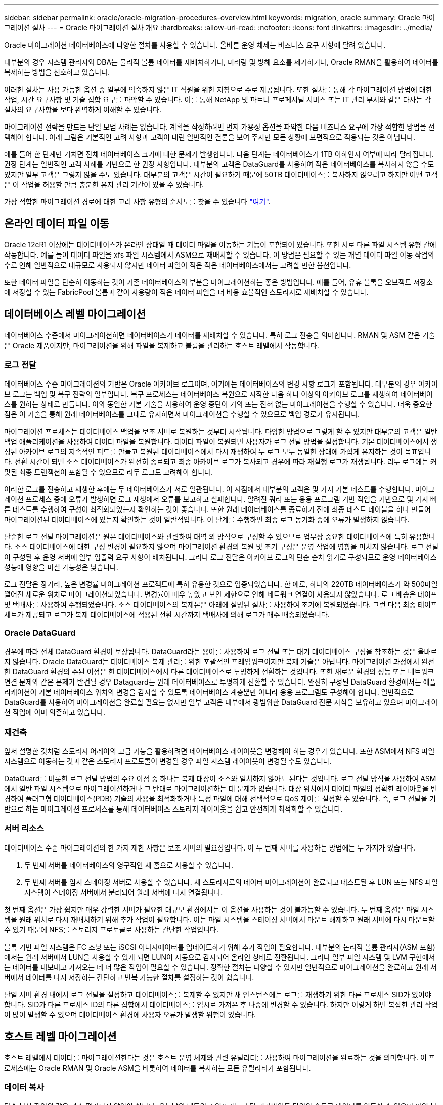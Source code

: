 ---
sidebar: sidebar 
permalink: oracle/oracle-migration-procedures-overview.html 
keywords: migration, oracle 
summary: Oracle 마이그레이션 절차 
---
= Oracle 마이그레이션 절차 개요
:hardbreaks:
:allow-uri-read: 
:nofooter: 
:icons: font
:linkattrs: 
:imagesdir: ../media/


[role="lead"]
Oracle 마이그레이션 데이터베이스에 다양한 절차를 사용할 수 있습니다. 올바른 운영 체제는 비즈니스 요구 사항에 달려 있습니다.

대부분의 경우 시스템 관리자와 DBA는 물리적 볼륨 데이터를 재배치하거나, 미러링 및 방해 요소를 제거하거나, Oracle RMAN을 활용하여 데이터를 복제하는 방법을 선호하고 있습니다.

이러한 절차는 사용 가능한 옵션 중 일부에 익숙하지 않은 IT 직원을 위한 지침으로 주로 제공됩니다. 또한 절차를 통해 각 마이그레이션 방법에 대한 작업, 시간 요구사항 및 기술 집합 요구를 파악할 수 있습니다. 이를 통해 NetApp 및 파트너 프로페셔널 서비스 또는 IT 관리 부서와 같은 타사는 각 절차의 요구사항을 보다 완벽하게 이해할 수 있습니다.

마이그레이션 전략을 만드는 단일 모범 사례는 없습니다. 계획을 작성하려면 먼저 가용성 옵션을 파악한 다음 비즈니스 요구에 가장 적합한 방법을 선택해야 합니다. 아래 그림은 기본적인 고려 사항과 고객이 내린 일반적인 결론을 보여 주지만 모든 상황에 보편적으로 적용되는 것은 아닙니다.

예를 들어 한 단계만 거치면 전체 데이터베이스 크기에 대한 문제가 발생합니다. 다음 단계는 데이터베이스가 1TB 이하인지 여부에 따라 달라집니다. 권장 단계는 일반적인 고객 사례를 기반으로 한 권장 사항입니다. 대부분의 고객은 DataGuard를 사용하여 작은 데이터베이스를 복사하지 않을 수도 있지만 일부 고객은 그렇지 않을 수도 있습니다. 대부분의 고객은 시간이 필요하기 때문에 50TB 데이터베이스를 복사하지 않으려고 하지만 어떤 고객은 이 작업을 허용할 만큼 충분한 유지 관리 기간이 있을 수 있습니다.

가장 적합한 마이그레이션 경로에 대한 고려 사항 유형의 순서도를 찾을 수 있습니다 link:/media/migration-options-flowchart.png["여기"].



== 온라인 데이터 파일 이동

Oracle 12cR1 이상에는 데이터베이스가 온라인 상태일 때 데이터 파일을 이동하는 기능이 포함되어 있습니다. 또한 서로 다른 파일 시스템 유형 간에 작동합니다. 예를 들어 데이터 파일을 xfs 파일 시스템에서 ASM으로 재배치할 수 있습니다. 이 방법은 필요할 수 있는 개별 데이터 파일 이동 작업의 수로 인해 일반적으로 대규모로 사용되지 않지만 데이터 파일이 적은 작은 데이터베이스에서는 고려할 만한 옵션입니다.

또한 데이터 파일을 단순히 이동하는 것이 기존 데이터베이스의 부분을 마이그레이션하는 좋은 방법입니다. 예를 들어, 유휴 블록을 오브젝트 저장소에 저장할 수 있는 FabricPool 볼륨과 같이 사용량이 적은 데이터 파일을 더 비용 효율적인 스토리지로 재배치할 수 있습니다.



== 데이터베이스 레벨 마이그레이션

데이터베이스 수준에서 마이그레이션하면 데이터베이스가 데이터를 재배치할 수 있습니다. 특히 로그 전송을 의미합니다. RMAN 및 ASM 같은 기술은 Oracle 제품이지만, 마이그레이션을 위해 파일을 복제하고 볼륨을 관리하는 호스트 레벨에서 작동합니다.



=== 로그 전달

데이터베이스 수준 마이그레이션의 기반은 Oracle 아카이브 로그이며, 여기에는 데이터베이스의 변경 사항 로그가 포함됩니다. 대부분의 경우 아카이브 로그는 백업 및 복구 전략의 일부입니다. 복구 프로세스는 데이터베이스 복원으로 시작한 다음 하나 이상의 아카이브 로그를 재생하여 데이터베이스를 원하는 상태로 만듭니다. 이와 동일한 기본 기술을 사용하여 운영 중단이 거의 또는 전혀 없는 마이그레이션을 수행할 수 있습니다. 더욱 중요한 점은 이 기술을 통해 원래 데이터베이스를 그대로 유지하면서 마이그레이션을 수행할 수 있으므로 백업 경로가 유지됩니다.

마이그레이션 프로세스는 데이터베이스 백업을 보조 서버로 복원하는 것부터 시작됩니다. 다양한 방법으로 그렇게 할 수 있지만 대부분의 고객은 일반 백업 애플리케이션을 사용하여 데이터 파일을 복원합니다. 데이터 파일이 복원되면 사용자가 로그 전달 방법을 설정합니다. 기본 데이터베이스에서 생성된 아카이브 로그의 지속적인 피드를 만들고 복원된 데이터베이스에서 다시 재생하여 두 로그 모두 동일한 상태에 가깝게 유지하는 것이 목표입니다. 전환 시간이 되면 소스 데이터베이스가 완전히 종료되고 최종 아카이브 로그가 복사되고 경우에 따라 재실행 로그가 재생됩니다. 리두 로그에는 커밋된 최종 트랜잭션이 포함될 수 있으므로 리두 로그도 고려해야 합니다.

이러한 로그를 전송하고 재생한 후에는 두 데이터베이스가 서로 일관됩니다. 이 시점에서 대부분의 고객은 몇 가지 기본 테스트를 수행합니다. 마이그레이션 프로세스 중에 오류가 발생하면 로그 재생에서 오류를 보고하고 실패합니다. 알려진 쿼리 또는 응용 프로그램 기반 작업을 기반으로 몇 가지 빠른 테스트를 수행하여 구성이 최적화되었는지 확인하는 것이 좋습니다. 또한 원래 데이터베이스를 종료하기 전에 최종 테스트 테이블을 하나 만들어 마이그레이션된 데이터베이스에 있는지 확인하는 것이 일반적입니다. 이 단계를 수행하면 최종 로그 동기화 중에 오류가 발생하지 않습니다.

단순한 로그 전달 마이그레이션은 원본 데이터베이스와 관련하여 대역 외 방식으로 구성할 수 있으므로 업무상 중요한 데이터베이스에 특히 유용합니다. 소스 데이터베이스에 대한 구성 변경이 필요하지 않으며 마이그레이션 환경의 복원 및 초기 구성은 운영 작업에 영향을 미치지 않습니다. 로그 전달이 구성된 후 운영 서버에 일부 입출력 요구 사항이 배치됩니다. 그러나 로그 전달은 아카이브 로그의 단순 순차 읽기로 구성되므로 운영 데이터베이스 성능에 영향을 미칠 가능성은 낮습니다.

로그 전달은 장거리, 높은 변경률 마이그레이션 프로젝트에 특히 유용한 것으로 입증되었습니다. 한 예로, 하나의 220TB 데이터베이스가 약 500마일 떨어진 새로운 위치로 마이그레이션되었습니다. 변경률이 매우 높았고 보안 제한으로 인해 네트워크 연결이 사용되지 않았습니다. 로그 배송은 테이프 및 택배사를 사용하여 수행되었습니다. 소스 데이터베이스의 복제본은 아래에 설명된 절차를 사용하여 초기에 복원되었습니다. 그런 다음 최종 테이프 세트가 제공되고 로그가 복제 데이터베이스에 적용된 전환 시간까지 택배사에 의해 로그가 매주 배송되었습니다.



=== Oracle DataGuard

경우에 따라 전체 DataGuard 환경이 보장됩니다. DataGuard라는 용어를 사용하여 로그 전달 또는 대기 데이터베이스 구성을 참조하는 것은 올바르지 않습니다. Oracle DataGuard는 데이터베이스 복제 관리를 위한 포괄적인 프레임워크이지만 복제 기술은 아닙니다. 마이그레이션 과정에서 완전한 DataGuard 환경의 주된 이점은 한 데이터베이스에서 다른 데이터베이스로 투명하게 전환하는 것입니다. 또한 새로운 환경의 성능 또는 네트워크 연결 문제와 같은 문제가 발견될 경우 Dataguard는 원래 데이터베이스로 투명하게 전환할 수 있습니다. 완전히 구성된 DataGuard 환경에서는 애플리케이션이 기본 데이터베이스 위치의 변경을 감지할 수 있도록 데이터베이스 계층뿐만 아니라 응용 프로그램도 구성해야 합니다. 일반적으로 DataGuard를 사용하여 마이그레이션을 완료할 필요는 없지만 일부 고객은 내부에서 광범위한 DataGuard 전문 지식을 보유하고 있으며 마이그레이션 작업에 이미 의존하고 있습니다.



=== 재건축

앞서 설명한 것처럼 스토리지 어레이의 고급 기능을 활용하려면 데이터베이스 레이아웃을 변경해야 하는 경우가 있습니다. 또한 ASM에서 NFS 파일 시스템으로 이동하는 것과 같은 스토리지 프로토콜이 변경될 경우 파일 시스템 레이아웃이 변경될 수도 있습니다.

DataGuard를 비롯한 로그 전달 방법의 주요 이점 중 하나는 복제 대상이 소스와 일치하지 않아도 된다는 것입니다. 로그 전달 방식을 사용하여 ASM에서 일반 파일 시스템으로 마이그레이션하거나 그 반대로 마이그레이션하는 데 문제가 없습니다. 대상 위치에서 데이터 파일의 정확한 레이아웃을 변경하여 플러그형 데이터베이스(PDB) 기술의 사용을 최적화하거나 특정 파일에 대해 선택적으로 QoS 제어를 설정할 수 있습니다. 즉, 로그 전달을 기반으로 하는 마이그레이션 프로세스를 통해 데이터베이스 스토리지 레이아웃을 쉽고 안전하게 최적화할 수 있습니다.



=== 서버 리소스

데이터베이스 수준 마이그레이션의 한 가지 제한 사항은 보조 서버의 필요성입니다. 이 두 번째 서버를 사용하는 방법에는 두 가지가 있습니다.

. 두 번째 서버를 데이터베이스의 영구적인 새 홈으로 사용할 수 있습니다.
. 두 번째 서버를 임시 스테이징 서버로 사용할 수 있습니다. 새 스토리지로의 데이터 마이그레이션이 완료되고 테스트된 후 LUN 또는 NFS 파일 시스템이 스테이징 서버에서 분리되어 원래 서버에 다시 연결됩니다.


첫 번째 옵션은 가장 쉽지만 매우 강력한 서버가 필요한 대규모 환경에서는 이 옵션을 사용하는 것이 불가능할 수 있습니다. 두 번째 옵션은 파일 시스템을 원래 위치로 다시 재배치하기 위해 추가 작업이 필요합니다. 이는 파일 시스템을 스테이징 서버에서 마운트 해제하고 원래 서버에 다시 마운트할 수 있기 때문에 NFS를 스토리지 프로토콜로 사용하는 간단한 작업입니다.

블록 기반 파일 시스템은 FC 조닝 또는 iSCSI 이니시에이터를 업데이트하기 위해 추가 작업이 필요합니다. 대부분의 논리적 볼륨 관리자(ASM 포함)에서는 원래 서버에서 LUN을 사용할 수 있게 되면 LUN이 자동으로 감지되어 온라인 상태로 전환됩니다. 그러나 일부 파일 시스템 및 LVM 구현에서는 데이터를 내보내고 가져오는 데 더 많은 작업이 필요할 수 있습니다. 정확한 절차는 다양할 수 있지만 일반적으로 마이그레이션을 완료하고 원래 서버에서 데이터를 다시 저장하는 간단하고 반복 가능한 절차를 설정하는 것이 쉽습니다.

단일 서버 환경 내에서 로그 전달을 설정하고 데이터베이스를 복제할 수 있지만 새 인스턴스에는 로그를 재생하기 위한 다른 프로세스 SID가 있어야 합니다. SID가 다른 프로세스 ID의 다른 집합에서 데이터베이스를 임시로 가져온 후 나중에 변경할 수 있습니다. 하지만 이렇게 하면 복잡한 관리 작업이 많이 발생할 수 있으며 데이터베이스 환경에 사용자 오류가 발생할 위험이 있습니다.



== 호스트 레벨 마이그레이션

호스트 레벨에서 데이터를 마이그레이션한다는 것은 호스트 운영 체제와 관련 유틸리티를 사용하여 마이그레이션을 완료하는 것을 의미합니다. 이 프로세스에는 Oracle RMAN 및 Oracle ASM을 비롯하여 데이터를 복사하는 모든 유틸리티가 포함됩니다.



=== 데이터 복사

단순 복사 작업의 값은 과소 평가되지 않아야 합니다. 오늘날의 네트워크 인프라는 초당 기가바이트 단위의 속도로 데이터를 이동할 수 있으며 파일 복사 작업은 효율적인 순차적 읽기 및 쓰기 I/O를 기반으로 합니다 로그 전달과 비교할 때 호스트 복제 작업에서 더 많은 중단이 불가피하지만 마이그레이션은 단순한 데이터 이동 그 이상입니다. 여기에는 일반적으로 네트워킹, 데이터베이스 재시작 시간 및 마이그레이션 후 테스트 변경 사항이 포함됩니다.

데이터를 복사하는 데 필요한 실제 시간은 중요하지 않을 수 있습니다. 또한 원본 데이터를 그대로 유지하므로 복제 작업은 보장된 백아웃 경로를 유지합니다. 마이그레이션 프로세스 중에 문제가 발생하면 원본 데이터가 있는 원본 파일 시스템을 다시 활성화할 수 있습니다.



=== 플랫폼 변경

플랫폼 변경이란 CPU 유형의 변경을 의미합니다. 데이터베이스를 기존 Solaris, AIX 또는 HP-UX 플랫폼에서 x86 Linux로 마이그레이션할 경우 CPU 아키텍처의 변경으로 인해 데이터를 다시 포맷해야 합니다. SPARC, IA64 및 전원 CPU는 빅 엔디안 프로세서라고 하는 반면 x86 및 x86_64 아키텍처는 리틀 엔디안라고 합니다. 따라서 Oracle 데이터 파일 내의 일부 데이터는 사용 중인 프로세서에 따라 순서가 다르게 지정됩니다.

기존에는 DataPump를 사용하여 플랫폼 간에 데이터를 복제해 왔습니다. 데이터 덤프는 대상 데이터베이스에서 보다 빠르게 가져올 수 있는 특수한 유형의 논리적 데이터 내보내기를 만드는 유틸리티입니다. DataPump 는 데이터의 논리적 복사본을 만들기 때문에 프로세서 엔디언의 종속성을 남깁니다. 데이터덤프는 여전히 일부 고객이 플랫폼 재구축을 위해 사용하고 있지만 Oracle 11g에서는 더욱 빠른 옵션인 교차 플랫폼 전송 테이블스페이스를 사용할 수 있게 되었습니다. 이렇게 하면 테이블스페이스를 다른 엔디안 형식으로 변환할 수 있습니다. 이것은 물리적 바이트를 논리적 데이터로 변환한 다음 다시 물리적 바이트로 변환해야 하는 DataPump 내보내기보다 더 나은 성능을 제공하는 물리적 변환입니다.

DataPump 및 이식 가능한 테이블스페이스에 대한 자세한 내용은 NetApp 설명서를 참조하십시오. 하지만 NetApp는 새로운 CPU 아키텍처를 사용하여 새 스토리지 시스템 로그로 마이그레이션할 때 고객을 지원하는 경험을 바탕으로 몇 가지 권장 사항을 제시합니다.

* DataPump를 사용 중인 경우 마이그레이션을 완료하는 데 필요한 시간을 테스트 환경에서 측정해야 합니다. 고객은 마이그레이션을 완료하는 데 필요한 시간에 놀라기도 합니다. 이와 같이 예기치 않은 추가 다운타임은 운영 중단을 일으킬 수 있습니다.
* 많은 고객들이 교차 플랫폼 전송 가능 테이블스페이스는 데이터 변환이 필요하지 않다고 잘못 생각합니다. 엔디안이 다른 CPU를 사용하는 경우 RMAN이 사용됩니다 `convert` 데이터 파일에 대한 작업은 미리 수행해야 합니다. 이것은 즉각적인 작업이 아닙니다. 경우에 따라 서로 다른 데이터 파일에서 여러 스레드가 작동하므로 변환 프로세스가 빨라질 수 있지만 변환 프로세스를 피할 수는 없습니다.




=== 논리적 볼륨 관리자 기반 마이그레이션

LVM은 하나 이상의 LUN 그룹을 만들어 일반적으로 익스텐트라고 하는 작은 단위로 분할하는 방식으로 작동합니다. 그런 다음 익스텐트 풀이 기본적으로 가상화된 논리적 볼륨을 생성하기 위한 소스로 사용됩니다. 이 가상화 계층은 다음과 같은 다양한 방식으로 가치를 제공합니다.

* 논리적 볼륨은 여러 LUN에서 그린 익스텐트를 사용할 수 있습니다. 논리적 볼륨에 파일 시스템을 생성할 때 모든 LUN의 전체 성능을 사용할 수 있습니다. 또한 볼륨 그룹에 모든 LUN의 로드가 짝수일 뿐이므로 성능이 더욱 예측 가능합니다.
* 논리적 볼륨의 크기는 익스텐트를 추가하거나 경우에 따라 제거할 수 있습니다. 논리적 볼륨에서 파일 시스템의 크기를 조정하는 작업은 일반적으로 중단되지 않습니다.
* 기본 익스텐트를 이동하여 논리적 볼륨을 운영 중단 없이 마이그레이션할 수 있습니다.


LVM을 사용한 마이그레이션은 익스텐트 이동 또는 익스텐트 미러링/디머러링의 두 가지 방법 중 하나로 작동합니다. LVM 마이그레이션은 효율적인 대규모 블록 순차적 I/O를 사용하며 성능 문제는 거의 발생하지 않습니다. 이 문제가 발생할 경우 일반적으로 I/O 속도를 제한하는 옵션이 있습니다. 이렇게 하면 마이그레이션을 완료하는 데 필요한 시간이 길어지고 호스트 및 스토리지 시스템의 I/O 부담이 줄어듭니다.



==== 미러 및 미러

AIX LVM과 같은 일부 볼륨 관리자는 사용자가 각 익스텐트의 복제본 수를 지정하고 각 복제본을 호스팅하는 디바이스를 제어할 수 있도록 합니다. 마이그레이션은 기존의 논리적 볼륨을 만들고 기본 익스텐트를 새 볼륨에 미러링하고 복사본이 동기화될 때까지 기다린 다음 이전 복사본을 삭제하여 수행됩니다. 백업 경로가 필요한 경우 미러 복사본이 삭제되기 전에 원본 데이터의 스냅샷을 생성할 수 있습니다. 또는 포함된 미러 복제본을 강제로 삭제하기 전에 서버를 잠시 종료하여 원래 LUN을 마스킹할 수 있습니다. 이렇게 하면 복구 가능한 데이터 복사본이 원래 위치에 보존됩니다.



==== 익스텐트 마이그레이션

거의 모든 볼륨 관리자는 익스텐트의 마이그레이션을 허용하며 경우에 따라서는 여러 옵션이 존재하기도 합니다. 예를 들어 일부 볼륨 관리자에서는 관리자가 특정 논리적 볼륨의 개별 익스텐트를 이전 스토리지에서 새 스토리지로 재배치할 수 있습니다. Linux LVM2와 같은 볼륨 관리자는 를 제공합니다 `pvmove` 지정된 LUN 디바이스의 모든 익스텐트를 새 LUN으로 재배치하는 명령입니다. 이전 LUN을 이동한 후 제거할 수 있습니다.


NOTE: 운영 시 가장 큰 위험은 구성에서 사용되지 않은 오래된 LUN을 제거하는 것입니다. FC 조닝을 변경하고 오래된 LUN 디바이스를 제거할 때는 특히 주의해야 합니다.



=== Oracle 자동 스토리지 관리

Oracle ASM은 논리 볼륨 관리자와 파일 시스템이 결합된 시스템입니다. 상위 수준에서 Oracle ASM은 LUN 모음을 가져와 작은 할당 단위로 분할하고 ASM 디스크 그룹이라고 하는 단일 볼륨으로 제공합니다. ASM에는 이중화 수준을 설정하여 디스크 그룹을 미러링하는 기능도 포함되어 있습니다. 볼륨은 미러링되지 않은(외부 중복), 미러링(일반 중복) 또는 3웨이 미러링(높은 중복)일 수 있습니다. 이중화 수준은 생성 후 변경할 수 없기 때문에 설정 시 주의해야 한다.

ASM은 파일 시스템 기능도 제공합니다. 파일 시스템이 호스트에서 직접 표시되지 않지만 Oracle 데이터베이스는 ASM 디스크 그룹에서 파일과 디렉토리를 생성, 이동 및 삭제할 수 있습니다. 또한 asmcmd 유틸리티를 사용하여 구조를 탐색할 수도 있습니다.

다른 LVM 구현과 마찬가지로 Oracle ASM은 사용 가능한 모든 LUN에서 각 파일의 I/O를 스트라이핑 및 로드 밸런싱을 통해 I/O 성능을 최적화합니다. 둘째, 기본 익스텐트를 재배치하여 ASM 디스크 그룹의 크기 조정과 마이그레이션을 모두 수행할 수 있습니다. Oracle ASM은 재조정 작업을 통해 프로세스를 자동화합니다. 새로운 LUN이 ASM 디스크 그룹에 추가되고 기존 LUN이 삭제되어 익스텐트 재배치와 디스크 그룹에서 제거된 LUN의 후속 드롭이 트리거됩니다. 이 프로세스는 가장 검증된 마이그레이션 방법 중 하나이며, 투명한 마이그레이션을 제공하는 ASM의 신뢰성이 가장 중요한 기능일 수 있습니다.


NOTE: Oracle ASM의 미러링 수준은 고정되어 있으므로 미러 및 미러 마이그레이션 방법과 함께 사용할 수 없습니다.



== 스토리지 레벨 마이그레이션

스토리지 수준 마이그레이션은 애플리케이션 및 운영 체제 수준 모두에서 마이그레이션을 수행하는 것을 의미합니다. 과거에는 네트워크 수준에서 LUN을 복제할 특수 장치를 사용하기도 했지만 이제는 ONTAP에서 기본적으로 제공하는 이러한 기능을 사용할 수 있습니다.



=== SnapMirror를 참조하십시오

NetApp 시스템 간 데이터베이스 마이그레이션은 NetApp SnapMirror 데이터 복제 소프트웨어를 통해 거의 보편적으로 수행됩니다. 이 프로세스에는 마이그레이션할 볼륨의 미러 관계를 설정하고 볼륨이 동기화될 수 있도록 한 다음 컷오버 기간을 기다리는 작업이 포함됩니다. 소스 데이터베이스가 도착하면 소스 데이터베이스가 종료되고 최종 미러 업데이트가 한 번 수행되며 미러가 중단됩니다. 그러면 포함된 NFS 파일 시스템 디렉토리를 마운트하거나 포함된 LUN을 검색하고 데이터베이스를 시작하여 복제본 볼륨을 사용할 수 있습니다.

단일 ONTAP 클러스터 내에서 볼륨을 재배치하는 것은 마이그레이션으로 간주되는 것이 아니라 일상적인 마이그레이션으로 간주됩니다 `volume move` 작동. SnapMirror는 클러스터 내의 데이터 복제 엔진으로 사용됩니다. 이 프로세스는 완전히 자동화되어 있습니다. LUN 매핑이나 NFS 엑스포트 권한과 같은 볼륨 특성을 볼륨 자체와 함께 이동할 때 수행해야 할 추가 마이그레이션 단계는 없습니다. 재할당은 호스트 작업의 중단 없이 수행됩니다. 경우에 따라 새로 재배치된 데이터에 가장 효율적인 방식으로 액세스할 수 있도록 네트워크 액세스를 업데이트해야 하지만, 이러한 작업은 중단되지 않습니다.



=== FLI(Foreign LUN Import)

FLI는 8.3 이상을 실행하는 Data ONTAP 시스템에서 다른 스토리지 어레이의 기존 LUN을 마이그레이션할 수 있는 기능입니다. 절차는 간단합니다. ONTAP 시스템은 다른 SAN 호스트처럼 기존 스토리지 시스템에 조닝됩니다. 그런 다음 Data ONTAP는 원하는 레거시 LUN을 제어하고 기본 데이터를 마이그레이션합니다. 또한 가져오기 프로세스에서는 데이터가 마이그레이션될 때 새 볼륨의 효율성 설정을 사용합니다. 즉, 마이그레이션 프로세스 중에 데이터를 인라인으로 압축 및 중복제거할 수 있습니다.

Data ONTAP 8.3에서 FLI를 처음 구현하면 오프라인 마이그레이션만 허용되었습니다. 이는 매우 빠른 전송이었지만 마이그레이션이 완료될 때까지 LUN 데이터를 사용할 수 없다는 것을 의미합니다. 온라인 마이그레이션은 Data ONTAP 8.3.1에서 도입되었습니다. 이러한 종류의 마이그레이션은 전송 프로세스 중에 ONTAP에서 LUN 데이터를 제공할 수 있으므로 작업 중단이 최소화됩니다. ONTAP를 통해 LUN을 사용하도록 호스트를 다시 조닝하는 동안 중단이 짧게 발생합니다. 그러나 이러한 변경이 이루어지면 데이터에 다시 액세스할 수 있고 마이그레이션 프로세스 내내 계속 액세스할 수 있습니다.

읽기 입출력은 복제 작업이 완료될 때까지 ONTAP를 통해 프록시되고 쓰기 입출력은 외부 및 ONTAP LUN 모두에 동기식으로 기록됩니다. 관리자가 전체 컷오버를 실행하여 외부 LUN을 해제하고 더 이상 쓰기를 복제하지 않는 한 두 LUN 복사본이 이 방식으로 동기화된 상태로 유지됩니다.

FLI는 FC와 함께 사용하도록 설계되었지만 iSCSI로 변경하려는 경우 마이그레이션이 완료된 후 마이그레이션된 LUN을 iSCSI LUN으로 쉽게 다시 매핑할 수 있습니다.

FLI의 기능 중 하나는 자동 정렬 감지 및 조정입니다. 여기서 정렬이란 LUN 장치의 파티션을 의미합니다. 최적의 성능을 얻으려면 I/O를 4K 블록에 맞춰 정렬해야 합니다. 파티션이 4K의 배수가 아닌 오프셋에 배치되면 성능이 저하됩니다.

정렬의 두 번째 측면은 파티션 오프셋을 조정하여 수정할 수 없는 파일 시스템 블록 크기입니다. 예를 들어, ZFS 파일 시스템의 기본 내부 블록 크기는 512바이트입니다. AIX를 사용하는 다른 고객은 512 또는 1, 024바이트 블록 크기의 JFS2 파일 시스템을 생성하는 경우가 있습니다. 파일 시스템이 4K 경계에 맞춰 정렬될 수 있지만 해당 파일 시스템 내에서 생성된 파일은 그렇지 않고 성능이 저하됩니다.

FLI는 이러한 상황에서 사용해서는 안 됩니다. 마이그레이션 후에 데이터에 액세스할 수 있지만 이로 인해 파일 시스템의 성능이 심각하게 제한됩니다. 일반적으로 ONTAP에서 랜덤 덮어쓰기 워크로드를 지원하는 모든 파일 시스템은 4K 블록 크기를 사용해야 합니다. 이 워크로드는 데이터베이스 데이터 파일 및 VDI 구축과 같은 워크로드에 주로 적용됩니다. 블록 크기는 관련 호스트 운영 체제 명령을 사용하여 확인할 수 있습니다.

예를 들어, AIX에서는 블록 크기를 로 볼 수 있습니다 `lsfs -q`. Linux를 사용하면 `xfs_info` 및 `tune2fs` 에 사용할 수 있습니다 `xfs` 및 `ext3/ext4`있습니다. 와 함께 `zfs`명령은 입니다 `zdb -C`.

블록 크기를 제어하는 매개 변수는 입니다 `ashift` 일반적으로 기본값은 9이며, 이는 2의 9 또는 512바이트를 의미합니다. 최적의 성능을 위해 `ashift` 값은 12(2-12=4K)여야 합니다. 이 값은 zpool이 생성될 때 설정되며 변경할 수 없습니다. 즉, 가 포함된 데이터 zpool이 됩니다 `ashift` 12가 아닌 경우 데이터를 새로 생성된 zpool으로 마이그레이션해야 합니다.

Oracle ASM은 기본 블록 크기를 가지고 있지 않습니다. 유일한 요구 사항은 ASM 디스크가 구축된 파티션이 올바르게 정렬되어야 한다는 것입니다.



=== 7-Mode 전환 툴

7MTT(7-Mode 전환 툴)는 대규모 7-Mode 구성을 ONTAP로 마이그레이션하는 데 사용되는 자동화 유틸리티입니다. 대부분의 데이터베이스 고객은 전체 스토리지 공간을 재배치하지 않고 데이터베이스를 기준으로 환경을 마이그레이션하므로 다른 방법을 더욱 쉽게 찾을 수 있습니다. 또한 데이터베이스는 대규모 스토리지 환경에 포함되는 경우가 많습니다. 따라서 데이터베이스는 종종 개별적으로 마이그레이션되며, 7MTT를 사용하여 나머지 환경을 이동할 수 있습니다.

복잡한 데이터베이스 환경을 위한 스토리지 시스템을 보유한 고객 수는 소규모지만 상당수가 있습니다. 이러한 환경에는 많은 볼륨, 스냅샷 및 내보내기 권한, LUN 이니시에이터 그룹, 사용자 권한 및 Lightweight Directory Access Protocol 구성과 같은 수많은 구성 세부 정보가 포함될 수 있습니다. 이런 경우에는 7MTT의 자동화 기능을 사용하여 마이그레이션을 단순화할 수 있습니다.

7MTT는 다음 2가지 모드 중 하나로 작동할 수 있습니다.

* * CBT(Copy-Based Transition). * CBT를 사용하는 7MTT는 새로운 환경의 기존 7-Mode 시스템에서 SnapMirror 볼륨을 설정합니다. 데이터가 동기화되면 7MTT가 컷오버 프로세스를 오케스트레이션합니다.
* * CFT(Copy-Free Transition) * CFT를 지원하는 7MTT는 기존 7-Mode 디스크 쉘프의 데이터 이동 없이 변환을 기반으로 합니다. 데이터는 복사되지 않으며 기존 디스크 쉘프를 재사용할 수 있습니다. 기존 데이터 보호 및 스토리지 효율성 구성이 그대로 유지됩니다.


이 두 옵션 간의 주된 차이점은 복사가 필요 없는 전환은 원래의 7-Mode HA 쌍에 연결된 모든 디스크 쉘프를 새로운 환경으로 재배치해야 하는 큰 방식이라는 것입니다. 쉘프의 하위 집합을 이동할 수 있는 옵션은 없습니다. 복사 기반 접근 방식에서는 선택한 볼륨을 이동할 수 있습니다. 또한 디스크 쉘프를 재구성하고 메타데이터를 변환하는 데 연결된 연결이 필요하므로 무복사 전환으로 컷오버 기간도 길어질 수 있습니다. 현장 경험에 비추어 볼 때, NetApp는 디스크 셸프를 재배치하고 재설정하는 데 1시간, 메타데이터 변환에 15분에서 2시간 동안 사용할 것을 권장합니다.
